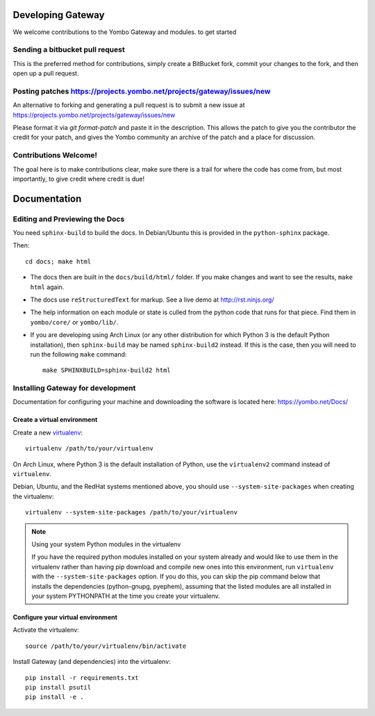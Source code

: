 Developing Gateway
===================

We welcome contributions to the Yombo Gateway and modules. to get started

Sending a bitbucket pull request
---------------------------------

This is the preferred method for contributions, simply create a BitBucket
fork, commit your changes to the fork, and then open up a pull request.

Posting patches https://projects.yombo.net/projects/gateway/issues/new
----------------------------------------------------------------------

An alternative to forking and generating a pull request is to submit a
new issue at https://projects.yombo.net/projects/gateway/issues/new 

Please format it via `git format-patch` and paste it in the description. This
allows the patch to give you the contributor the credit for your patch, and
gives the Yombo community an archive of the patch and a place for discussion.

Contributions Welcome!
----------------------

The goal here is to make contributions clear, make sure there is a trail for
where the code has come from, but most importantly, to give credit where credit
is due!

Documentation
=============

Editing and Previewing the Docs
-------------------------------
You need ``sphinx-build`` to build the docs. In Debian/Ubuntu this is provided
in the ``python-sphinx`` package.

Then::

    cd docs; make html

- The docs then are built in the ``docs/build/html/`` folder. If you make
  changes and want to see the results, ``make html`` again.
- The docs use ``reStructuredText`` for markup. See a live demo at
  http://rst.ninjs.org/
- The help information on each module or state is culled from the python code
  that runs for that piece. Find them in ``yombo/core/`` or ``yombo/lib/``.
- If you are developing using Arch Linux (or any other distribution for which
  Python 3 is the default Python installation), then ``sphinx-build`` may be
  named ``sphinx-build2`` instead. If this is the case, then you will need to
  run the following ``make`` command::

    make SPHINXBUILD=sphinx-build2 html

Installing Gateway for development
----------------------------------

Documentation for configuring your machine and downloading the software
is located here: https://yombo.net/Docs/

Create a virtual environment
~~~~~~~~~~~~~~~~~~~~~~~~~~~~

Create a new `virtualenv`_::

    virtualenv /path/to/your/virtualenv

.. _`virtualenv`: http://pypi.python.org/pypi/virtualenv

On Arch Linux, where Python 3 is the default installation of Python, use the
``virtualenv2`` command instead of ``virtualenv``.

Debian, Ubuntu, and the RedHat systems mentioned above, you should use
``--system-site-packages`` when creating the virtualenv::

    virtualenv --system-site-packages /path/to/your/virtualenv

.. note:: Using your system Python modules in the virtualenv

    If you have the required python modules installed on your system already
    and would like to use them in the virtualenv rather than having pip
    download and compile new ones into this environment, run ``virtualenv``
    with the ``--system-site-packages`` option. If you do this, you can skip
    the pip command below that installs the dependencies (python-gnupg,
    pyephem), assuming that the listed modules are all installed in your system
    PYTHONPATH at the time you create your virtualenv.

Configure your virtual environment
~~~~~~~~~~~~~~~~~~~~~~~~~~~~~~~~~~

Activate the virtualenv::

    source /path/to/your/virtualenv/bin/activate

Install Gateway (and dependencies) into the virtualenv::

    pip install -r requirements.txt
    pip install psutil
    pip install -e .

